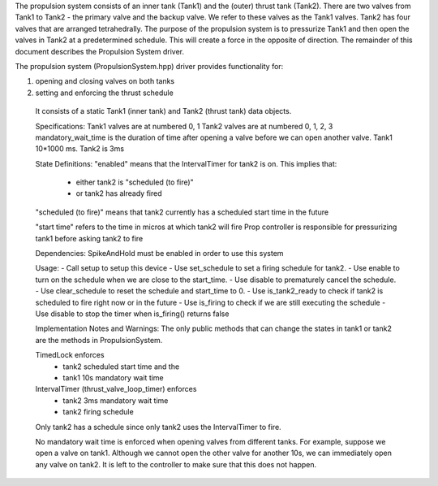 
The propulsion system consists of an inner tank (Tank1) and the (outer) thrust tank (Tank2). 
There are two valves from Tank1 to Tank2 - the primary valve and the backup valve. We 
refer to these valves as the Tank1 valves. 
Tank2 has four valves that are arranged tetrahedrally. 
The purpose of the propulsion system is to pressurize Tank1 and then open the valves in Tank2
at a predetermined schedule. This will create a force in the opposite of direction. 
The remainder of this document describes the Propulsion System driver. 

The propulsion system (PropulsionSystem.hpp) driver provides functionality for:

1. opening and closing valves on both tanks
2. setting and enforcing the thrust schedule 
 
 It consists of a static Tank1 (inner tank) and Tank2 (thrust tank) data objects. 
 
 Specifications:
 Tank1 valves are at numbered 0, 1
 Tank2 valves are at numbered 0, 1, 2, 3
 mandatory_wait_time is the duration of time after opening a valve before 
 we can open another valve. Tank1 10*1000 ms. Tank2 is 3ms
 
 State Definitions:
 "enabled" means that the IntervalTimer for tank2 is on. This implies that:
      - either tank2 is "scheduled (to fire)" 
      - or tank2 has already fired
 "scheduled (to fire)" means that tank2 currently has a scheduled start time
 in the future
 
 "start time" refers to the time in micros at which tank2 will fire
 Prop controller is responsible for pressurizing tank1 before asking tank2 to fire
 
 Dependencies: 
 SpikeAndHold must be enabled in order to use this system
 
 Usage:
 - Call setup to setup this device
 - Use set_schedule to set a firing schedule for tank2. 
 - Use enable to turn on the schedule when we are close to the start_time.
 - Use disable to prematurely cancel the schedule.
 - Use clear_schedule to reset the schedule and start_time to 0.
 - Use is_tank2_ready to check if tank2 is scheduled to fire right now or in the future
 - Use is_firing to check if we are still executing the schedule
 - Use disable to stop the timer when is_firing() returns false
 
 Implementation Notes and Warnings:
 The only public methods that can change the states in tank1 or tank2 are the
 methods in PropulsionSystem.
 
 TimedLock enforces
  - tank2 scheduled start time and the 
  - tank1 10s mandatory wait time
 IntervalTimer (thrust_valve_loop_timer) enforces
  - tank2 3ms mandatory wait time
  - tank2 firing schedule
 
 Only tank2 has a schedule since only tank2 uses the IntervalTimer to fire.
 
 No mandatory wait time is enforced when opening valves from different tanks. For example,
 suppose we open a valve on tank1. Although we cannot open the other valve for another 10s,
 we can immediately open any valve on tank2. It is left to the controller to make sure
 that this does not happen. 
 